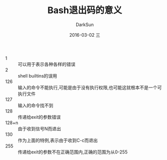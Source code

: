 #+TITLE:       Bash退出码的意义
#+AUTHOR:      DarkSun
#+EMAIL:       lujun9972@gmail.com
#+DATE:        2016-03-02 三

#+URI:         /blog/%y/%m/%d/%t/ Or /blog/%t/
#+TAGS:        bash,exit code
#+DESCRIPTION: Bash退出码的意义

#+LANGUAGE:    zh
#+OPTIONS:     H:6 num:nil toc:t \n:nil ::t |:t ^:nil -:nil f:t *:t <:nil

+ 1 :: 可以用于表示各种各样的错误
+ 2 :: shell builtins的误用       
+ 126 :: 输入的命令不能执行,可能是由于没有执行权限,也可能这就根本不是一个可执行文件
+ 127 :: 输入的命令找不到
+ 128 :: 传递给exit的参数错误
+ 128+n :: 由于收到信号N而退出
+ 130 :: 作为上面的特例,表示由于收到C-c而退出
+ 255 :: 传递给exit的参数不在正确范围内,正确的范围为从0-255


